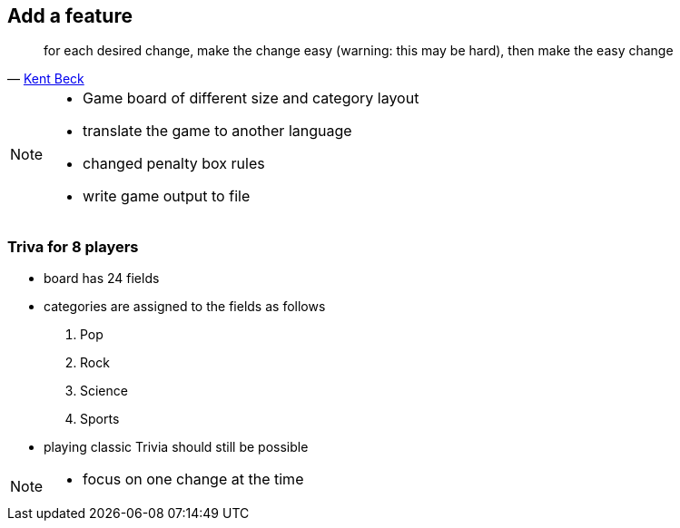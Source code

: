 
== Add a feature
[quote, 'https://twitter.com/kentbeck/status/250733358307500032[Kent Beck^]']
____
for each desired change, make the change easy (warning: this may be hard), then make the easy change
____

[NOTE.speaker]
--
* Game board of different size and category layout
* translate the game to another language
* changed penalty box rules
* write game output to file
--

=== Triva for 8 players
- board has 24 fields
- categories are assigned to the fields as follows
  . Pop
  . Rock
  . Science
  . Sports
- playing classic Trivia should still be possible

[NOTE.speaker]
--
* focus on one change at the time
--
